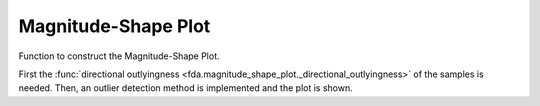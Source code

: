 Magnitude-Shape Plot
====================

Function to construct the Magnitude-Shape Plot.

First the :func:`directional outlyingness <fda.magnitude_shape_plot._directional_outlyingness>`
of the samples is needed. Then, an outlier detection method is implemented and the plot is shown.

.. autosummary::
   :toctree: autosummary

   fda.magnitude_shape_plot.magnitude_shape_plot